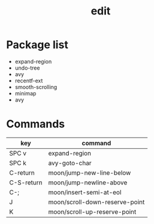 #+TITLE: edit


* Package list

- expand-region
- undo-tree
- avy
- recentf-ext
- smooth-scrolling
- minimap
- avy

* Commands

| key        | command                        |
|------------+--------------------------------|
| SPC v      | expand-region                  |
| SPC k      | avy-goto-char                  |
| C-return   | moon/jump-new-line-below       |
| C-S-return | moon/jump-newline-above        |
| C-;        | moon/insert-semi-at-eol        |
| J          | moon/scroll-down-reserve-point |
| K          | moon/scroll-up-reserve-point   |
